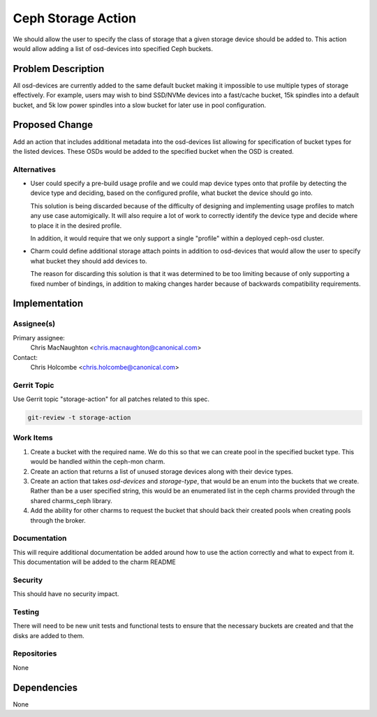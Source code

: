 ..
  Copyright 2016, Canonical UK

  This work is licensed under a Creative Commons Attribution 3.0
  Unported License.
  http://creativecommons.org/licenses/by/3.0/legalcode

..
  This template should be in ReSTructured text. Please do not delete
  any of the sections in this template.  If you have nothing to say
  for a whole section, just write: "None". For help with syntax, see
  http://sphinx-doc.org/rest.html To test out your formatting, see
  http://www.tele3.cz/jbar/rest/rest.html

===============================
Ceph Storage Action
===============================

We should allow the user to specify the class of storage that a given
storage device should be added to. This action would allow adding a list
of osd-devices into specified Ceph buckets.

Problem Description
===================

All osd-devices are currently added to the same default bucket making it
impossible to use multiple types of storage effectively. For example, users
may wish to bind SSD/NVMe devices into a fast/cache bucket, 15k spindles into
a default bucket, and 5k low power spindles into a slow bucket for later
use in pool configuration.

Proposed Change
===============

Add an action that includes additional metadata into the osd-devices list
allowing for specification of bucket types for the listed devices. These OSDs
would be added to the specified bucket when the OSD is created.

Alternatives
------------

- User could specify a pre-build usage profile and we could map device types
  onto that profile by detecting the device type and deciding, based on the
  configured profile, what bucket the device should go into.

  This solution is being discarded because of the difficulty of designing
  and implementing usage profiles to match any use case automigically. It will
  also require a lot of work to correctly identify the device type and decide
  where to place it in the desired profile.

  In addition, it would require that we only support a single "profile" within
  a deployed ceph-osd cluster.

- Charm could define additional storage attach points in addition to
  osd-devices that would allow the user to specify what bucket they
  should add devices to.

  The reason for discarding this solution is that it was determined to be too
  limiting because of only supporting a fixed number of bindings, in addition
  to making changes harder because of backwards compatibility requirements.

Implementation
==============

Assignee(s)
-----------

Primary assignee:
  Chris MacNaughton <chris.macnaughton@canonical.com>

Contact:
  Chris Holcombe <chris.holcombe@canonical.com>

Gerrit Topic
------------

Use Gerrit topic "storage-action" for all patches related to this spec.

.. code-block:: bash

    git-review -t storage-action

Work Items
----------

1. Create a bucket with the required name. We do this so that we can create
   pool in the specified bucket type. This would be handled within the ceph-mon
   charm.
2. Create an action that returns a list of unused storage devices along with
   their device types.
3. Create an action that takes `osd-devices` and `storage-type`, that would
   be an enum into the buckets that we create. Rather than be a user specified
   string, this would be an enumerated list in the ceph charms provided through
   the shared charms_ceph library.
4. Add the ability for other charms to request the bucket that should back
   their created pools when creating pools through the broker.

Documentation
-------------

This will require additional documentation be added around how to use the
action correctly and what to expect from it. This documentation will be added
to the charm README

Security
--------

This should have no security impact.

Testing
-------

There will need to be new unit tests and functional tests to ensure that
the necessary buckets are created and that the disks are added to them.

Repositories
------------

None

Dependencies
============

None
